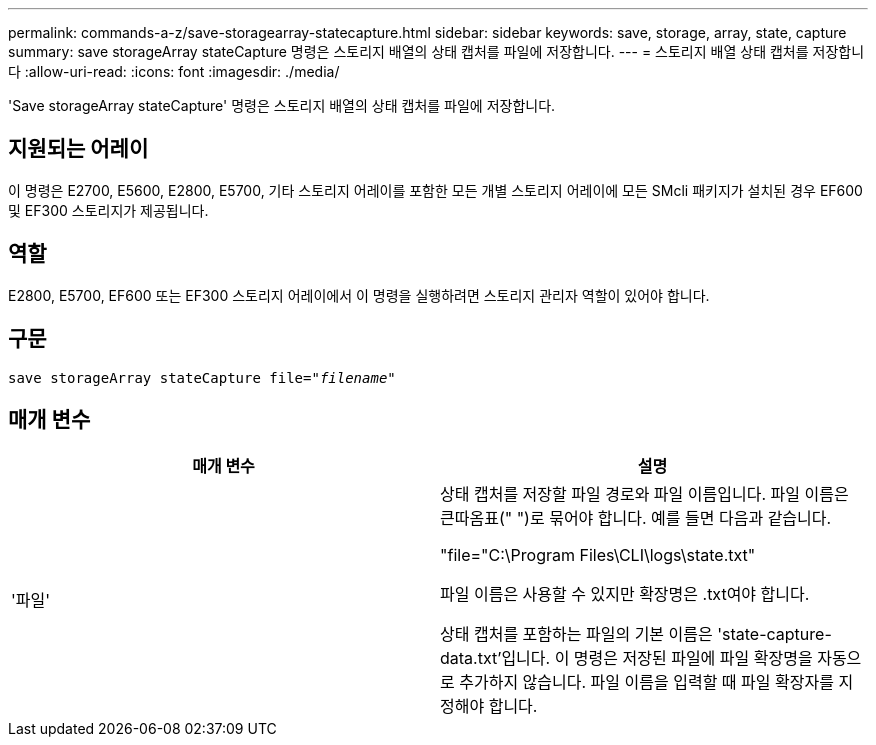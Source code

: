 ---
permalink: commands-a-z/save-storagearray-statecapture.html 
sidebar: sidebar 
keywords: save, storage, array, state, capture 
summary: save storageArray stateCapture 명령은 스토리지 배열의 상태 캡처를 파일에 저장합니다. 
---
= 스토리지 배열 상태 캡처를 저장합니다
:allow-uri-read: 
:icons: font
:imagesdir: ./media/


[role="lead"]
'Save storageArray stateCapture' 명령은 스토리지 배열의 상태 캡처를 파일에 저장합니다.



== 지원되는 어레이

이 명령은 E2700, E5600, E2800, E5700, 기타 스토리지 어레이를 포함한 모든 개별 스토리지 어레이에 모든 SMcli 패키지가 설치된 경우 EF600 및 EF300 스토리지가 제공됩니다.



== 역할

E2800, E5700, EF600 또는 EF300 스토리지 어레이에서 이 명령을 실행하려면 스토리지 관리자 역할이 있어야 합니다.



== 구문

[listing, subs="+macros"]
----
save storageArray stateCapture file=pass:quotes["_filename_"]
----


== 매개 변수

[cols="2*"]
|===
| 매개 변수 | 설명 


 a| 
'파일'
 a| 
상태 캡처를 저장할 파일 경로와 파일 이름입니다. 파일 이름은 큰따옴표(" ")로 묶어야 합니다. 예를 들면 다음과 같습니다.

"file="C:\Program Files\CLI\logs\state.txt"

파일 이름은 사용할 수 있지만 확장명은 .txt여야 합니다.

상태 캡처를 포함하는 파일의 기본 이름은 'state-capture-data.txt'입니다. 이 명령은 저장된 파일에 파일 확장명을 자동으로 추가하지 않습니다. 파일 이름을 입력할 때 파일 확장자를 지정해야 합니다.

|===